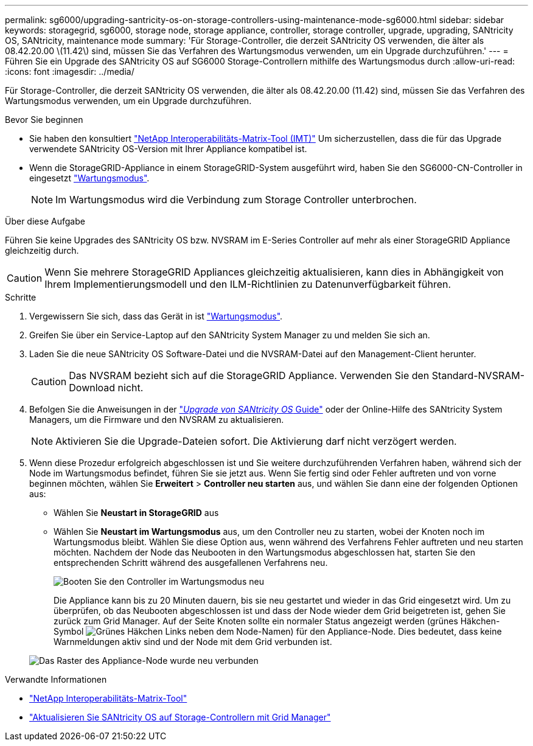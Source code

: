 ---
permalink: sg6000/upgrading-santricity-os-on-storage-controllers-using-maintenance-mode-sg6000.html 
sidebar: sidebar 
keywords: storagegrid, sg6000, storage node, storage appliance, controller, storage controller, upgrade, upgrading, SANtricity OS, SANtricity, maintenance mode 
summary: 'Für Storage-Controller, die derzeit SANtricity OS verwenden, die älter als 08.42.20.00 \(11.42\) sind, müssen Sie das Verfahren des Wartungsmodus verwenden, um ein Upgrade durchzuführen.' 
---
= Führen Sie ein Upgrade des SANtricity OS auf SG6000 Storage-Controllern mithilfe des Wartungsmodus durch
:allow-uri-read: 
:icons: font
:imagesdir: ../media/


[role="lead"]
Für Storage-Controller, die derzeit SANtricity OS verwenden, die älter als 08.42.20.00 (11.42) sind, müssen Sie das Verfahren des Wartungsmodus verwenden, um ein Upgrade durchzuführen.

.Bevor Sie beginnen
* Sie haben den konsultiert https://imt.netapp.com/matrix/#welcome["NetApp Interoperabilitäts-Matrix-Tool (IMT)"^] Um sicherzustellen, dass die für das Upgrade verwendete SANtricity OS-Version mit Ihrer Appliance kompatibel ist.
* Wenn die StorageGRID-Appliance in einem StorageGRID-System ausgeführt wird, haben Sie den SG6000-CN-Controller in eingesetzt link:../commonhardware/placing-appliance-into-maintenance-mode.html["Wartungsmodus"].
+

NOTE: Im Wartungsmodus wird die Verbindung zum Storage Controller unterbrochen.



.Über diese Aufgabe
Führen Sie keine Upgrades des SANtricity OS bzw. NVSRAM im E-Series Controller auf mehr als einer StorageGRID Appliance gleichzeitig durch.


CAUTION: Wenn Sie mehrere StorageGRID Appliances gleichzeitig aktualisieren, kann dies in Abhängigkeit von Ihrem Implementierungsmodell und den ILM-Richtlinien zu Datenunverfügbarkeit führen.

.Schritte
. Vergewissern Sie sich, dass das Gerät in ist link:../commonhardware/placing-appliance-into-maintenance-mode.html["Wartungsmodus"].
. Greifen Sie über ein Service-Laptop auf den SANtricity System Manager zu und melden Sie sich an.
. Laden Sie die neue SANtricity OS Software-Datei und die NVSRAM-Datei auf den Management-Client herunter.
+

CAUTION: Das NVSRAM bezieht sich auf die StorageGRID Appliance. Verwenden Sie den Standard-NVSRAM-Download nicht.

. Befolgen Sie die Anweisungen in der https://docs.netapp.com/us-en/e-series-santricity/sm-support/upgrade-controller-software-and-firmware.html["_Upgrade von SANtricity OS_ Guide"^] oder der Online-Hilfe des SANtricity System Managers, um die Firmware und den NVSRAM zu aktualisieren.
+

NOTE: Aktivieren Sie die Upgrade-Dateien sofort. Die Aktivierung darf nicht verzögert werden.

. Wenn diese Prozedur erfolgreich abgeschlossen ist und Sie weitere durchzuführenden Verfahren haben, während sich der Node im Wartungsmodus befindet, führen Sie sie jetzt aus. Wenn Sie fertig sind oder Fehler auftreten und von vorne beginnen möchten, wählen Sie *Erweitert* > *Controller neu starten* aus, und wählen Sie dann eine der folgenden Optionen aus:
+
** Wählen Sie *Neustart in StorageGRID* aus
** Wählen Sie *Neustart im Wartungsmodus* aus, um den Controller neu zu starten, wobei der Knoten noch im Wartungsmodus bleibt.  Wählen Sie diese Option aus, wenn während des Verfahrens Fehler auftreten und neu starten möchten.  Nachdem der Node das Neubooten in den Wartungsmodus abgeschlossen hat, starten Sie den entsprechenden Schritt während des ausgefallenen Verfahrens neu.
+
image::../media/reboot_controller_from_maintenance_mode.png[Booten Sie den Controller im Wartungsmodus neu]

+
Die Appliance kann bis zu 20 Minuten dauern, bis sie neu gestartet und wieder in das Grid eingesetzt wird. Um zu überprüfen, ob das Neubooten abgeschlossen ist und dass der Node wieder dem Grid beigetreten ist, gehen Sie zurück zum Grid Manager. Auf der Seite Knoten sollte ein normaler Status angezeigt werden (grünes Häkchen-Symbol image:../media/icon_alert_green_checkmark.png["Grünes Häkchen"] Links neben dem Node-Namen) für den Appliance-Node. Dies bedeutet, dass keine Warnmeldungen aktiv sind und der Node mit dem Grid verbunden ist.

+
image::../media/nodes_menu.png[Das Raster des Appliance-Node wurde neu verbunden]





.Verwandte Informationen
* https://imt.netapp.com/matrix/#welcome["NetApp Interoperabilitäts-Matrix-Tool"^]
* link:upgrading-santricity-os-on-storage-controllers-using-grid-manager-sg6000.html["Aktualisieren Sie SANtricity OS auf Storage-Controllern mit Grid Manager"]

